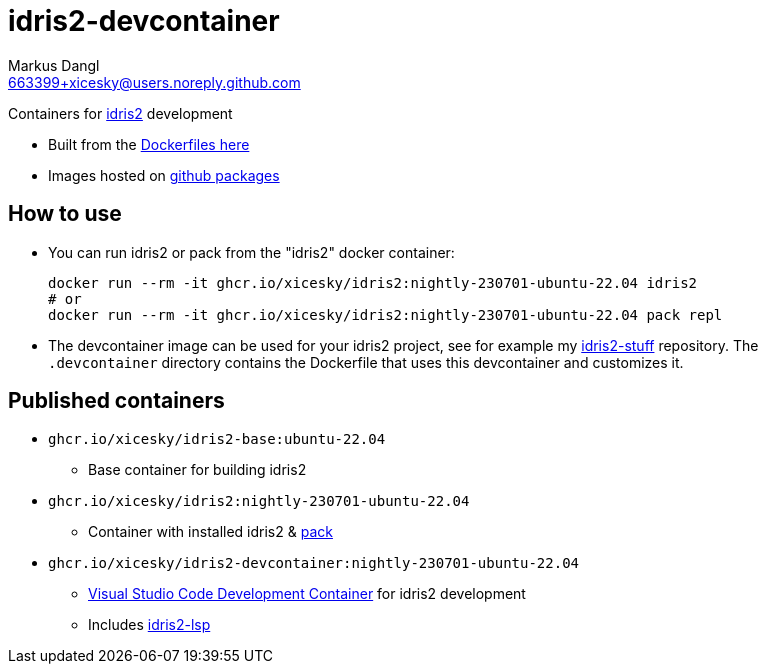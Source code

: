 = idris2-devcontainer
:source-highlighter: rouge
:source-language: shell
:icons: font
:sectanchors:
:star: *
Markus Dangl <663399+xicesky@users.noreply.github.com>

Containers for https://idris-lang.org/[idris2] development

* Built from the https://github.com/xicesky/idris2-devcontainer[Dockerfiles here]
* Images hosted on https://github.com/xicesky?tab=packages&repo_name=idris2-devcontainer[github packages]

== How to use

* You can run idris2 or pack from the "idris2" docker container:
+
[source,bash]
----
docker run --rm -it ghcr.io/xicesky/idris2:nightly-230701-ubuntu-22.04 idris2
# or
docker run --rm -it ghcr.io/xicesky/idris2:nightly-230701-ubuntu-22.04 pack repl
----
* The devcontainer image can be used for your idris2 project, see for example my https://github.com/xicesky/idris2-stuff[idris2-stuff] repository.
    The `.devcontainer` directory contains the Dockerfile that uses this devcontainer and customizes it.

== Published containers

* `ghcr.io/xicesky/idris2-base:ubuntu-22.04`
    ** Base container for building idris2
* `ghcr.io/xicesky/idris2:nightly-230701-ubuntu-22.04`
    ** Container with installed idris2 & https://github.com/stefan-hoeck/idris2-pack[pack]
* `ghcr.io/xicesky/idris2-devcontainer:nightly-230701-ubuntu-22.04`
    ** https://code.visualstudio.com/docs/remote/containers#_quick-start-try-a-development-container[Visual Studio Code Development Container] for idris2 development
    ** Includes https://github.com/idris-community/idris2-lsp[idris2-lsp]
